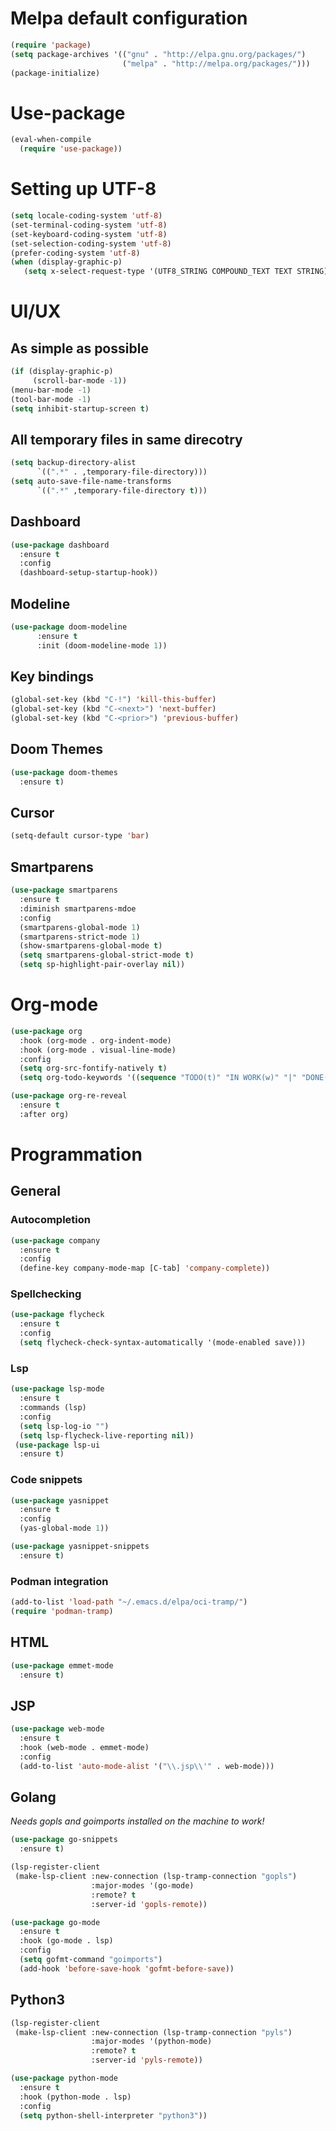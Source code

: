 * Melpa default configuration
#+BEGIN_SRC emacs-lisp
  (require 'package)
  (setq package-archives '(("gnu" . "http://elpa.gnu.org/packages/")
                           ("melpa" . "http://melpa.org/packages/")))
  (package-initialize)
#+END_SRC
* Use-package
#+BEGIN_SRC emacs-lisp
  (eval-when-compile
    (require 'use-package))
#+END_SRC
* Setting up UTF-8
#+BEGIN_SRC emacs-lisp
  (setq locale-coding-system 'utf-8)
  (set-terminal-coding-system 'utf-8)
  (set-keyboard-coding-system 'utf-8)
  (set-selection-coding-system 'utf-8)
  (prefer-coding-system 'utf-8)
  (when (display-graphic-p)
     (setq x-select-request-type '(UTF8_STRING COMPOUND_TEXT TEXT STRING)))
#+END_SRC
* UI/UX
** As simple as possible
#+BEGIN_SRC emacs-lisp
  (if (display-graphic-p)
       (scroll-bar-mode -1))
  (menu-bar-mode -1)
  (tool-bar-mode -1)
  (setq inhibit-startup-screen t)
#+END_SRC
** All temporary files in same direcotry
#+BEGIN_SRC emacs-lisp
  (setq backup-directory-alist
        `((".*" . ,temporary-file-directory)))
  (setq auto-save-file-name-transforms
        `((".*" ,temporary-file-directory t)))
#+END_SRC
** Dashboard
#+BEGIN_SRC emacs-lisp
  (use-package dashboard
    :ensure t
    :config
    (dashboard-setup-startup-hook))
#+END_SRC
** Modeline
#+BEGIN_SRC emacs-lisp
  (use-package doom-modeline
        :ensure t
        :init (doom-modeline-mode 1))
#+END_SRC
** Key bindings
#+BEGIN_SRC emacs-lisp
  (global-set-key (kbd "C-!") 'kill-this-buffer)
  (global-set-key (kbd "C-<next>") 'next-buffer)
  (global-set-key (kbd "C-<prior>") 'previous-buffer)
#+END_SRC
** Doom Themes
#+BEGIN_SRC emacs-lisp
  (use-package doom-themes
    :ensure t)
#+END_SRC
** Cursor
#+BEGIN_SRC emacs-lisp
  (setq-default cursor-type 'bar)
#+END_SRC
** Smartparens
#+BEGIN_SRC emacs-lisp
  (use-package smartparens
    :ensure t
    :diminish smartparens-mdoe
    :config
    (smartparens-global-mode 1)
    (smartparens-strict-mode 1)
    (show-smartparens-global-mode t)
    (setq smartparens-global-strict-mode t)
    (setq sp-highlight-pair-overlay nil))
#+END_SRC
* Org-mode
#+BEGIN_SRC emacs-lisp
  (use-package org
    :hook (org-mode . org-indent-mode)
    :hook (org-mode . visual-line-mode)
    :config
    (setq org-src-fontify-natively t)
    (setq org-todo-keywords '((sequence "TODO(t)" "IN WORK(w)" "|" "DONE(d)" "CANCELED(c)"))))

  (use-package org-re-reveal
    :ensure t
    :after org)
#+END_SRC
* Programmation
** General
*** Autocompletion
#+BEGIN_SRC emacs-lisp
  (use-package company
    :ensure t
    :config
    (define-key company-mode-map [C-tab] 'company-complete))
#+END_SRC
*** Spellchecking
#+BEGIN_SRC emacs-lisp
  (use-package flycheck
    :ensure t
    :config
    (setq flycheck-check-syntax-automatically '(mode-enabled save)))
#+END_SRC
*** Lsp
#+BEGIN_SRC emacs-lisp
  (use-package lsp-mode
    :ensure t
    :commands (lsp)
    :config
    (setq lsp-log-io "")
    (setq lsp-flycheck-live-reporting nil))
   (use-package lsp-ui
    :ensure t)
#+END_SRC
*** Code snippets
#+BEGIN_SRC emacs-lisp
  (use-package yasnippet
    :ensure t
    :config
    (yas-global-mode 1))

  (use-package yasnippet-snippets
    :ensure t)
#+END_SRC
*** Podman integration
#+begin_src emacs-lisp
  (add-to-list 'load-path "~/.emacs.d/elpa/oci-tramp/")
  (require 'podman-tramp)
#+end_src
** HTML
#+BEGIN_SRC emacs-lisp
  (use-package emmet-mode
    :ensure t)
#+END_SRC
** JSP
#+BEGIN_SRC emacs-lisp
  (use-package web-mode
    :ensure t
    :hook (web-mode . emmet-mode)
    :config
    (add-to-list 'auto-mode-alist '("\\.jsp\\'" . web-mode)))
#+END_SRC
** Golang
/Needs gopls and goimports installed on the machine to work!/
#+BEGIN_SRC emacs-lisp
  (use-package go-snippets
    :ensure t)

  (lsp-register-client
   (make-lsp-client :new-connection (lsp-tramp-connection "gopls")
                    :major-modes '(go-mode)
                    :remote? t
                    :server-id 'gopls-remote))

  (use-package go-mode
    :ensure t
    :hook (go-mode . lsp)
    :config
    (setq gofmt-command "goimports")
    (add-hook 'before-save-hook 'gofmt-before-save))
#+END_SRC
** Python3
#+BEGIN_SRC emacs-lisp
  (lsp-register-client
   (make-lsp-client :new-connection (lsp-tramp-connection "pyls")
                    :major-modes '(python-mode)
                    :remote? t
                    :server-id 'pyls-remote))

  (use-package python-mode
    :ensure t
    :hook (python-mode . lsp)
    :config
    (setq python-shell-interpreter "python3"))
#+END_SRC
